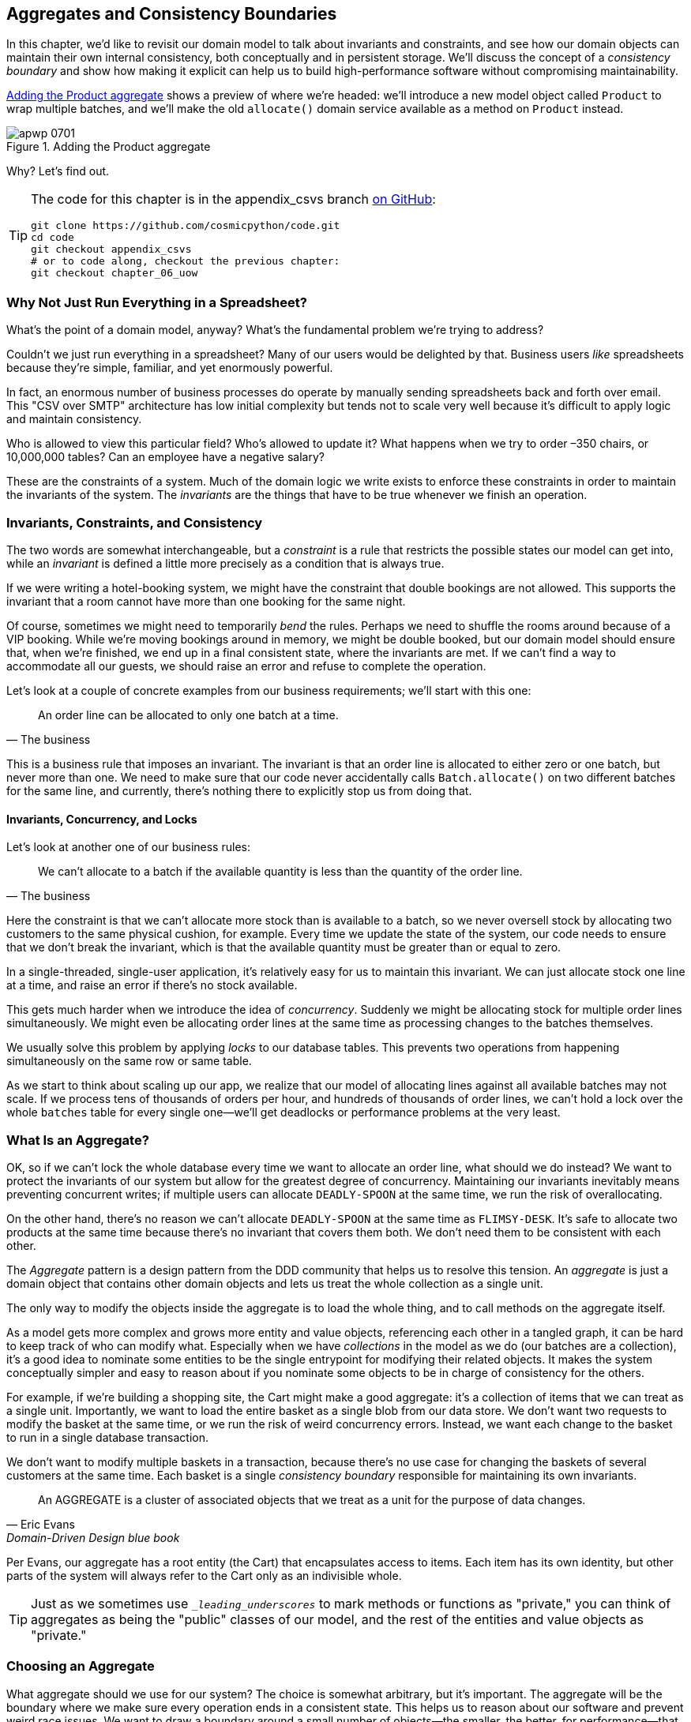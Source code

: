 [[chapter_07_aggregate]]
== Aggregates and Consistency Boundaries

((("aggregates", "Product aggregate")))
((("consistency boundaries")))
((("performance", "consistency boundaries and")))
((("Product object")))
In this chapter, we'd like to revisit our domain model to talk about invariants
and constraints, and see how our domain objects can maintain their own
internal consistency, both conceptually and in persistent storage.  We'll
discuss the concept of a _consistency boundary_ and show how making it
explicit can help us to build high-performance software without compromising
maintainability.

<<maps_chapter_06>> shows a preview of where we're headed: we'll introduce
a new model object called `Product` to wrap multiple batches, and we'll make
the old `allocate()` domain service available as a method on `Product` instead.

[[maps_chapter_06]]
.Adding the Product aggregate
image::images/apwp_0701.png[]


Why? Let's find out.


[TIP]
====
The code for this chapter is in the appendix_csvs branch
https://oreil.ly/vlnGg[on [.keep-together]#GitHub#]:

----
git clone https://github.com/cosmicpython/code.git
cd code
git checkout appendix_csvs
# or to code along, checkout the previous chapter:
git checkout chapter_06_uow
----
====


=== Why Not Just Run Everything in a Spreadsheet?

((("domain model", "using spreadsheets instead of")))
((("spreadsheets, using instead of domain model")))
What's the point of a domain model, anyway? What's the fundamental problem
we're trying to address?

Couldn't we just run everything in a spreadsheet? Many of our users would be
[.keep-together]#delighted# by that. Business users _like_ spreadsheets because
they're simple, familiar, and yet enormously powerful.

((("CSV over SMTP architecture")))
In fact, an enormous number of business processes do operate by manually sending
spreadsheets back and forth over email. This "CSV over SMTP" architecture has
low initial complexity but tends not to scale very well because it's difficult
to apply logic and maintain consistency.

// IDEA: better examples?

Who is allowed to view this particular field? Who's allowed to update it? What
happens when we try to order –350 chairs, or 10,000,000 tables? Can an employee
have a negative salary?

These are the constraints of a system. Much of the domain logic we write exists
to enforce these constraints in order to maintain the invariants of the
system. The _invariants_ are the things that have to be true whenever we finish
an operation.


=== Invariants, Constraints, and Consistency

((("invariants", "invariants, constraints, and consistency")))
((("domain model", "invariants, constraints, and consistency")))
The two words are somewhat interchangeable, but a _constraint_ is a
rule that restricts the possible states our model can get into, while an _invariant_
is defined a little more precisely as a condition that is always true.

((("constraints")))
If we were writing a hotel-booking system, we might have the constraint that double
bookings are not allowed. This supports the invariant that a room cannot have more
than one booking for the same night.

((("consistency")))
Of course, sometimes we might need to temporarily _bend_ the rules. Perhaps we
need to shuffle the rooms around because of a VIP booking. While we're moving
bookings around in memory, we might be double booked, but our domain model
should ensure that, when we're finished, we end up in a final consistent state,
where the invariants are met. If we can't find a way to accommodate all our guests,
we should raise an error and refuse to complete the operation.

Let's look at a couple of concrete examples from our business requirements; we'll start with this one:

[quote, The business]
____
An order line can be allocated to only one batch at a time.
____

((("business rules", "invariants, constraints, and consistency")))
This is a business rule that imposes an invariant. The invariant is that an
order line is allocated to either zero or one batch, but never more than one.
We need to make sure that our code never accidentally calls `Batch.allocate()`
on two different batches for the same line, and currently, there's nothing
there to explicitly stop us from doing that.


==== Invariants, Concurrency, and Locks

((("business rules", "invariants, concurrency, and locks")))
Let's look at another one of our business rules:

[quote, The business]
____
We can't allocate to a batch if the available quantity is less than the
quantity of the order line.
____

((("invariants", "invariants, concurrency, and locks")))
Here the constraint is that we can't allocate more stock than is available to a
batch, so we never oversell stock by allocating two customers to the same
physical cushion, for example. Every time we update the state of the system, our code needs
to ensure that we don't break the invariant, which is that the available
quantity must be greater than or equal to zero.

In a single-threaded, single-user application, it's relatively easy for us to
maintain this invariant. We can just allocate stock one line at a time, and
raise an error if there's no stock available.

((("concurrency")))
This gets much harder when we introduce the idea of _concurrency_. Suddenly we
might be allocating stock for multiple order lines simultaneously. We might
even be allocating order lines at the same time as processing changes to the
batches [.keep-together]#themselves#.

((("locks on database tables")))
We usually solve this problem by applying _locks_ to our database tables. This
prevents two operations from happening simultaneously on the same row or same
table.

As we start to think about scaling up our app, we realize that our model
of allocating lines against all available batches may not scale. If we process
tens of thousands of orders per hour, and hundreds of thousands of
order lines, we can't hold a lock over the whole `batches` table for
every single one--we'll get deadlocks or performance problems at the very least.


=== What Is an Aggregate?

((("aggregates", "about")))
((("concurrency", "allowing for greatest degree of")))
((("invariants", "protecting while allowing concurrency")))
OK, so if we can't lock the whole database every time we want to allocate an
order line, what should we do instead? We want to protect the invariants of our
system but allow for the greatest degree of concurrency. Maintaining our
invariants inevitably means preventing concurrent writes; if multiple users can
allocate `DEADLY-SPOON` at the same time, we run the risk of overallocating.

On the other hand, there's no reason we can't allocate `DEADLY-SPOON` at the
same time as `FLIMSY-DESK`. It's safe to allocate two products at the
same time because there's no invariant that covers them both. We don't need them
to be consistent with each other.

((("Aggregate pattern")))
((("domain driven design (DDD)", "Aggregate pattern")))
The _Aggregate_ pattern is a design pattern from the DDD community that helps us
to resolve this tension. An _aggregate_ is just a domain object that contains
other domain objects and lets us treat the whole collection as a single unit.

The only way to modify the objects inside the aggregate is to load the whole
thing, and to call methods on the aggregate itself.

((("collections")))
As a model gets more complex and grows more entity and value objects,
referencing each other in a tangled graph, it can be hard to keep track of who
can modify what. Especially when we have _collections_ in the model as we do
(our batches are a collection), it's a good idea to nominate some entities to be
the single entrypoint for modifying their related objects. It makes the system
conceptually simpler and easy to reason about if you nominate some objects to be
in charge of consistency for the others.

For example, if we're building a shopping site, the Cart might make a good
aggregate: it's a collection of items that we can treat as a single unit.
Importantly, we want to load the entire basket as a single blob from our data
store. We don't want two requests to modify the basket at the same time, or we
run the risk of weird concurrency errors. Instead, we want each change to the
basket to run in a single database transaction.

((("consistency boundaries")))
We don't want to modify multiple baskets in a transaction, because there's no
use case for changing the baskets of several customers at the same time. Each
basket is a single _consistency boundary_ responsible for maintaining its own
invariants.

[quote, Eric Evans, Domain-Driven Design blue book]
____
An AGGREGATE is a cluster of associated objects that we treat as a unit for the
purpose of data changes.
((("Evans, Eric")))
____

Per Evans, our aggregate has a root entity (the Cart) that encapsulates access
to items. Each item has its own identity, but other parts of the system will always
refer to the Cart only as an indivisible whole.

TIP: Just as we sometimes use pass:[<code><em>_leading_underscores</em></code>] to mark methods or functions
    as "private," you can think of aggregates as being the "public" classes of our
    model, and the rest of the entities and value objects as "private."

=== Choosing an Aggregate

((("performance", "impact of using aggregates")))
((("aggregates", "choosing an aggregrate", id="ix_aggch")))
What aggregate should we use for our system? The choice is somewhat arbitrary,
but it's important. The aggregate will be the boundary where we make sure
every operation ends in a consistent state. This helps us to reason about our
software and prevent weird race issues. We want to draw a boundary around a
small number of objects—the smaller, the better, for performance—that have to
be consistent with one another, and we need to give this boundary a good name.

((("batches", "collection of")))
The object we're manipulating under the covers is `Batch`. What do we call a
collection of batches? How should we divide all the batches in the system into
discrete islands of consistency?

We _could_ use `Shipment` as our boundary. Each shipment contains several
batches, and they all travel to our warehouse at the same time. Or perhaps we
could use `Warehouse` as our boundary: each warehouse contains many batches,
and counting all the stock at the same time could make sense.

Neither of these concepts really satisfies us, though. We should be able to
allocate `DEADLY-SPOONs` and `FLIMSY-DESKs` at the same time, even if they're in the
same warehouse or the same shipment. These concepts have the wrong granularity.

When we allocate an order line, we're interested only in batches
that have the same SKU as the order line. Some sort of concept like
`GlobalSkuStock` could work: a collection of all the batches for a given SKU.

It's an unwieldy name, though, so after some bikeshedding via `SkuStock`, `Stock`,
`ProductStock`, and so on, we decided to simply call it `Product`—after all, that was the first concept we came across in our exploration of the
domain language back in <<chapter_01_domain_model>>.

((("allocate service", "allocating against all batches with")))
((("batches", "allocating against all batches using domain service")))
So the plan is this: when we want to allocate an order line, instead of
<<before_aggregates_diagram>>, where we look up all the `Batch` objects in
the world and pass them to the `allocate()` domain service...

[role="width-60"]
[[before_aggregates_diagram]]
.Before: allocate against all batches using the domain service
image::images/apwp_0702.png[]
[role="image-source"]
----
[plantuml, apwp_0702, config=plantuml.cfg]
@startuml
scale 4

hide empty members

package "Service Layer" as services {
    class "allocate()" as allocate {
    }
    hide allocate circle
    hide allocate members
}



package "Domain Model" as domain_model {

  class Batch {
  }

  class "allocate()" as allocate_domain_service {
  }
    hide allocate_domain_service circle
    hide allocate_domain_service members
}


package Repositories {

  class BatchRepository {
    list()
  }

}

allocate -> BatchRepository: list all batches
allocate --> allocate_domain_service: allocate(orderline, batches)

@enduml
----

((("batches", "asking Product to allocate against")))
((("Product object", "asking Product to allocate against its batches")))
...we'll move to the world of <<after_aggregates_diagram>>, in which there is a new
`Product` object for the particular SKU of our order line, and it will be in charge
of all the batches _for that SKU_, and we can call a `.allocate()` method on that
instead.

[role="width-75"]
[[after_aggregates_diagram]]
.After: ask Product to allocate against its batches
image::images/apwp_0703.png[]
[role="image-source"]
----
[plantuml, apwp_0703, config=plantuml.cfg]
@startuml
scale 4

hide empty members

package "Service Layer" as services {
    class "allocate()" as allocate {
    }
}

hide allocate circle
hide allocate members


package "Domain Model" as domain_model {

  class Product {
    allocate()
  }

  class Batch {
  }
}


package Repositories {

  class ProductRepository {
    get()
  }

}

allocate -> ProductRepository: get me the product for this SKU
allocate --> Product: product.allocate(orderline)
Product o- Batch: has

@enduml
----

((("Product object", "code for")))
Let's see how that looks in code form:

[role="pagebreak-before"]
[[product_aggregate]]
.Our chosen aggregate, Product (src/allocation/domain/model.py)
====
[source,python]
[role="non-head"]
----
class Product:

    def __init__(self, sku: str, batches: List[Batch]):
        self.sku = sku  #<1>
        self.batches = batches  #<2>

    def allocate(self, line: OrderLine) -> str:  #<3>
        try:
            batch = next(
                b for b in sorted(self.batches) if b.can_allocate(line)
            )
            batch.allocate(line)
            return batch.reference
        except StopIteration:
            raise OutOfStock(f'Out of stock for sku {line.sku}')
----
====

<1> `Product`'s main identifier is the `sku`.

<2> Our `Product` class holds a reference to a collection of `batches` for that SKU.
    ((("allocate service", "moving to be a method on Product aggregate")))

<3> Finally, we can move the `allocate()` domain service to
    be a method on the [.keep-together]#`Product`# aggregate.

// IDEA (hynek): random nitpick: exceptions denoting errors should be
// named *Error.  Are you doing this to save space in the listing?

//IDEA: talk about magic methods on aggregates maybe?  ie, a non-aggregate entity
//      might have a __hash__ so that we can put it into a set, but because you
//      are never supposed to have a collection of aggregates, they could return
//      an error for __hash__. or sumfink.

NOTE: This `Product` might not look like what you'd expect a `Product`
    model to look like.  No price, no description, no dimensions.
    Our allocation service doesn't care about any of those things.
    This is the power of bounded contexts; the concept
    of a product in one app can be very different from another.
    See the following sidebar for more discussion.
    ((("bounded contexts", "product concept and")))


[role="nobreakinside less_space"]
[[bounded_contexts_sidebar]]
.Aggregates, Bounded Contexts, and Microservices
*******************************************************************************
((("bounded contexts")))
One of the most important contributions from Evans and the DDD community
is the concept of
https://martinfowler.com/bliki/BoundedContext.html[_bounded contexts_].

((("domain driven design (DDD)", "bounded contexts")))
In essence, this was a reaction against attempts to capture entire businesses
into a single model. The word _customer_ means different things to people
in sales, customer service, logistics, support, and so on. Attributes
needed in one context are irrelevant in another; more perniciously, concepts
with the same name can have entirely different meanings in different contexts.
Rather than trying to build a single model (or class, or database) to capture
all the use cases, it's better to have several models, draw boundaries
around each context, and handle the translation between different contexts
explicitly.

((("microservices", "bounded contexts and")))
This concept translates very well to the world of microservices, where each
microservice is free to have its own concept of "customer" and its own rules for
translating that to and from other microservices it integrates with.

In our example, the allocation service has `Product(sku, batches)`,
whereas the ecommerce will have `Product(sku, description, price, image_url,
dimensions, etc...)`. As a rule of thumb, your domain models should
include only the data that they need for performing calculations.

Whether or not you have a microservices architecture, a key consideration
in choosing your aggregates is also choosing the bounded context that they
will operate in. By restricting the context, you can keep your number of
aggregates low and their size manageable.

((("aggregates", "choosing an aggregrate", startref="ix_aggch")))
Once again, we find ourselves forced to say that we can't give this issue
the treatment it deserves here, and we can only encourage you to read up on it
elsewhere. The Fowler link at the start of this sidebar is a good starting point, and either
(or indeed, any) DDD book will have a chapter or more on bounded contexts.

*******************************************************************************

=== One Aggregate = One Repository

((("aggregates", "one aggregrate &#x3D; one repository")))
((("repositories", "one aggregrate &#x3D; one repository")))
Once you define certain entities to be aggregates, we need to apply the rule
that they are the only entities that are publicly accessible to the outside
world.  In other words, the only repositories we are allowed should be
repositories that return aggregates.

NOTE: The rule that repositories should only return aggregates is the main place
    where we enforce the convention that aggregates are the only way into our
    domain model.  Be wary of breaking it!

((("Unit of Work pattern", "UoW and product repository")))
((("ProductRepository object")))
In our case, we'll switch from `BatchRepository` to `ProductRepository`:


[[new_uow_and_repository]]
.Our new UoW and repository (unit_of_work.py and repository.py)
====
[source,python]
[role="skip"]
----
class AbstractUnitOfWork(abc.ABC):
    products: repository.AbstractProductRepository

...

class AbstractProductRepository(abc.ABC):

    @abc.abstractmethod
    def add(self, product):
        ...

    @abc.abstractmethod
    def get(self, sku) -> model.Product:
        ...
----
====

((("Product object", "service layer using")))
((("service layer", "using Product objects")))
((("object-relational mappers (ORMs)", "associating right batches with Product objects")))
The ORM layer will need some tweaks so that the right batches automatically get
loaded and associated with `Product` objects. The nice thing is, the Repository
pattern means we don't have to worry about that yet. We can just use
our `FakeRepository` and then feed through the new model into our service
layer to see how it looks with `Product` as its main entrypoint:

[[service_layer_uses_products]]
.Service layer (src/allocation/service_layer/services.py)
====
[source,python]
----
def add_batch(
        ref: str, sku: str, qty: int, eta: Optional[date],
        uow: unit_of_work.AbstractUnitOfWork
):
    with uow:
        product = uow.products.get(sku=sku)
        if product is None:
            product = model.Product(sku, batches=[])
            uow.products.add(product)
        product.batches.append(model.Batch(ref, sku, qty, eta))
        uow.commit()


def allocate(
        orderid: str, sku: str, qty: int,
        uow: unit_of_work.AbstractUnitOfWork
) -> str:
    line = OrderLine(orderid, sku, qty)
    with uow:
        product = uow.products.get(sku=line.sku)
        if product is None:
            raise InvalidSku(f'Invalid sku {line.sku}')
        batchref = product.allocate(line)
        uow.commit()
    return batchref
----
====

=== What About Performance?

((("performance", "impact of using aggregates")))
((("aggregates", "performance and")))
We've mentioned a few times that we're modeling with aggregates because we want
to have high-performance software, but here we are loading _all_ the batches when
we only need one. You might expect that to be inefficient, but there are a few
reasons why we're comfortable here.

First, we're purposefully modeling our data so that we can make a single
query to the database to read, and a single update to persist our changes. This
tends to perform much better than systems that issue lots of ad hoc queries. In
systems that don't model this way, we often find that transactions slowly
get longer and more complex as the software evolves.

Second, our data structures are minimal and comprise a few strings and
integers per row. We can easily load tens or even hundreds of batches in a few
milliseconds.

Third, we expect to have only 20 or so batches of each product at a time.
Once a batch is used up, we can discount it from our calculations. This means
that the amount of data we're fetching shouldn't get out of control over time.

If we _did_ expect to have thousands of active batches for a product, we'd have
a couple of options. For one, we could use lazy-loading for the batches in a
product. From the perspective of our code, nothing would change, but in the
background, SQLAlchemy would page through data for us. This would lead to more
requests, each fetching a smaller number of rows. Because we need to find only a
single batch with enough capacity for our order, this might work pretty well.

[role="nobreakinside less_space"]
.Exercise for the Reader
******************************************************************************
((("aggregates", "exercise for the reader")))
You've just seen the main top layers of the code, so this shouldn't be too hard,
but we'd like you to implement the `Product` aggregate starting from `Batch`,
just as we did.

Of course, you could cheat and copy/paste from the previous listings, but even
if you do that, you'll still have to solve a few challenges on your own,
like adding the model to the ORM and making sure all the moving parts can
talk to each other, which we hope will be instructive.

You'll find the code https://github.com/cosmicpython/code/tree/chapter_07_aggregate_exercise[on GitHub].
We've put in a "cheating" implementation in the delegates to the existing
`allocate()` function, so you should be able to evolve that toward the real
thing.

((("pytest", "@pytest.skip")))
We've marked a couple of tests with `@pytest.skip()`. After you've read the
rest of this chapter, come back to these tests to have a go at implementing
version numbers. Bonus points if you can get SQLAlchemy to do them for you by
magic!

******************************************************************************

If all else failed, we'd just look for a different aggregate. Maybe we could
split up batches by region or by warehouse. Maybe we could redesign our data
access strategy around the shipment concept. The Aggregate pattern is designed
to help manage some technical constraints around consistency and performance.
There isn't _one_ correct aggregate, and we should feel comfortable changing our
minds if we find our boundaries are causing performance woes.


=== Optimistic Concurrency with Version Numbers

((("concurrency", "optimistic concurrency with version numbers", id="ix_concopt")))
((("optimistic concurrency with version numbers", id="ix_opticonc")))
((("aggregates", "optimistic concurrency with version numbers", id="ix_aggopticon")))
We have our new aggregate, so we've solved the conceptual problem of choosing
an object to be in charge of consistency boundaries.  Let's now spend a little
time talking about how to enforce data integrity at the database level.

NOTE: This section has a lot of implementation details; for example, some of it
    is Postgres-specific. But more generally, we're showing one way of managing
    concurrency issues, but it is just one approach. Real requirements in this
    area vary a lot from project to project. You shouldn't expect to be able to
    copy and paste code from here into production.
    ((("PostgreSQL", "managing concurrency issues")))

((("locks on database tables", "optimistic locking")))
We don't want to hold a lock over the entire `batches` table, but how will we
implement holding a lock over just the rows for a particular SKU?

((("version numbers", "in the products table, implementing optimistic locking")))
One answer is to have a single attribute on the `Product` model that acts as a marker for
the whole state change being complete and to use it as the single resource
that concurrent workers can fight over. If two transactions read the
state of the world for `batches` at the same time, and both want to update
the `allocations` tables, we force both to also try to update the
`version_number` in the `products` table, in such a way that only one of them
can win and the world stays consistent.

((("transactions", "concurrent, attempting update on Product")))
((("Product object", "two transactions attempting concurrent update on")))
<<version_numbers_sequence_diagram>> illustrates two concurrent
transactions doing their read operations at the same time, so they see
a `Product` with, for example, `version=3`.  They both call `Product.allocate()`
in order to modify a state. But we set up our database integrity
rules such that only one of them is allowed to `commit` the new `Product`
with `version=4`, and the other update is rejected.

TIP: Version numbers are just one way to implement optimistic locking. You
    could achieve the same thing by setting the Postgres transaction isolation
    level to `SERIALIZABLE`, but that often comes at a severe performance cost.
    Version numbers also make implicit concepts explicit.
    ((("PostgreSQL", "SERIALIZABLE transaction isolation level")))

[[version_numbers_sequence_diagram]]
.Sequence diagram: two transactions attempting a concurrent update on [.keep-together]#`Product`#
image::images/apwp_0704.png[]
[role="image-source"]
----
[plantuml, apwp_0704, config=plantuml.cfg]
@startuml
scale 4

entity Model
collections Transaction1
collections Transaction2
database Database


Transaction1 -> Database: get product
Database -> Transaction1: Product(version=3)
Transaction2 -> Database: get product
Database -> Transaction2: Product(version=3)
Transaction1 -> Model: Product.allocate()
Model -> Transaction1: Product(version=4)
Transaction2 -> Model: Product.allocate()
Model -> Transaction2: Product(version=4)
Transaction1 -> Database: commit Product(version=4)
Database -[#green]> Transaction1: OK
Transaction2 -> Database: commit Product(version=4)
Database -[#red]>x Transaction2: Error! version is already 4

@enduml
----


[role="nobreakinside less_space"]
.Optimistic Concurrency Control and Retries
********************************************************************************

What we've implemented here is called _optimistic_ concurrency control because
our default assumption is that everything will be fine when two users want to
make changes to the database. We think it's unlikely that they will conflict
with each other, so we let them go ahead and just make sure we have a way to
notice if there is a [.keep-together]#problem#.

((("pessimistic concurrency")))
((("locks on database tables", "pessimistic locking")))
((("SELECT FOR UPDATE statement")))
_Pessimistic_ concurrency control works under the assumption that two users
are going to cause conflicts, and we want to prevent conflicts in all cases, so
we lock everything just to be safe. In our example, that would mean locking
the whole `batches` table, or using ++SELECT FOR UPDATE++—we're pretending
that we've ruled those out for performance reasons, but in real life you'd
want to do some evaluations and measurements of your own.

((("locks on database tables", "optimistic locking")))
With pessimistic locking, you don't need to think about handling failures
because the database will prevent them for you (although you do need to think
about deadlocks). With optimistic locking, you need to explicitly handle
the possibility of failures in the (hopefully unlikely) case of a clash.

((("retries", "optimistic concurrency control and")))
The usual way to handle a failure is to retry the failed operation from the
beginning. Imagine we have two customers, Harry and Bob, and each submits an order
for `SHINY-TABLE`. Both threads load the product at version 1 and allocate
stock. The database prevents the concurrent update, and Bob's order fails with
an error. When we _retry_ the operation, Bob's order loads the product at
version 2 and tries to allocate again. If there is enough stock left, all is
well; otherwise, he'll receive `OutOfStock`. Most operations can be retried this
way in the case of a concurrency problem.

Read more on retries in <<recovering_from_errors>> and <<footguns>>.
********************************************************************************


==== Implementation Options for Version Numbers

((("Product object", "version numbers implemented on")))
((("version numbers", "implementation options for")))
There are essentially three options for implementing version numbers:

1. `version_number` lives in the domain; we add it to the `Product` constructor,
   and `Product.allocate()` is responsible for incrementing it.

2. The service layer could do it!  The version number isn't _strictly_ a domain
   concern, so instead our service layer could assume that the current version number
   is attached to `Product` by the repository, and the service layer will increment it
   before it does the `commit()`.

3. Since it's arguably an infrastructure concern, the UoW and repository
   could do it by magic.  The repository has access to version numbers for any
   products it retrieves, and when the UoW does a commit, it can increment the
   version number for any products it knows about, assuming them to have changed.

Option 3 isn't ideal, because there's no real way of doing it without having to
assume that _all_ products have changed, so we'll be incrementing version numbers
when we don't have to.footnote:[Perhaps we could get some ORM/SQLAlchemy magic to tell
us when an object is dirty, but how would that work in the generic case—for example, for a
`CsvRepository`?]

Option 2 involves mixing the responsibility for mutating state between the service
layer and the domain layer, so it's a little messy as well.

So in the end, even though version numbers don't _have_ to be a domain concern,
you might decide the cleanest trade-off is to put them in the domain:

[[product_aggregate_with_version_number]]
.Our chosen aggregate, Product (src/allocation/domain/model.py)
====
[source,python]
----
class Product:

    def __init__(self, sku: str, batches: List[Batch], version_number: int = 0):  #<1>
        self.sku = sku
        self.batches = batches
        self.version_number = version_number  #<1>

    def allocate(self, line: OrderLine) -> str:
        try:
            batch = next(
                b for b in sorted(self.batches) if b.can_allocate(line)
            )
            batch.allocate(line)
            self.version_number += 1  #<1>
            return batch.reference
        except StopIteration:
            raise OutOfStock(f'Out of stock for sku {line.sku}')
----
====

<1> There it is!

TIP: If you're scratching your head at this version number business, it might
    help to remember that the _number_ isn't important. What's important is
    that the `Product` database row is modified whenever we make a change to the
    `Product` aggregate. The version number is a simple, human-comprehensible way
    to model a thing that changes on every write, but it could equally be a
    random UUID every time.
    ((("concurrency", "optimistic concurrency with version numbers", startref="ix_concopt")))
    ((("optimistic concurrency with version numbers", startref="ix_opticonc")))
    ((("aggregates", "optimistic concurrency with version numbers", startref="ix_aggopticon")))


=== Testing for Our Data Integrity Rules

((("data integrity", "testing for", id="ix_daint")))
((("aggregates", "testing for data integrity rules", id="ix_aggtstdi")))
((("testing", "for data integrity rules", id="ix_tstdi")))
Now to make sure we can get the behavior we want: if we have two
concurrent attempts to do allocation against the same `Product`, one of them
should fail, because they can't both update the version number.

((("time.sleep function")))
((("time.sleep function", "reproducing concurrency behavior with")))
((("concurrency", "reproducing behavior with time.sleep function")))
((("transactions", "simulating a slow transaction")))
First, let's simulate a "slow" transaction using a function that does
allocation and then does an explicit sleep:footnote:[`time.sleep()` works well
in our use case, but it's not the most reliable or efficient way to reproduce
concurrency bugs.  Consider using semaphores or similar synchronization primitives
shared between your threads to get better guarantees of behavior.]

[[time_sleep_thread]]
.time.sleep can reproduce concurrency behavior (tests/integration/test_uow.py)
====
[source,python]
----
def try_to_allocate(orderid, sku, exceptions):
    line = model.OrderLine(orderid, sku, 10)
    try:
        with unit_of_work.SqlAlchemyUnitOfWork() as uow:
            product = uow.products.get(sku=sku)
            product.allocate(line)
            time.sleep(0.2)
            uow.commit()
    except Exception as e:
        print(traceback.format_exc())
        exceptions.append(e)
----
====


((("integration tests", "for concurrency behavior")))
((("concurrency", "integration test for")))
Then we have our test invoke this slow allocation twice, concurrently, using
threads:

[[data_integrity_test]]
.An integration test for concurrency behavior (tests/integration/test_uow.py)
====
[source,python]
----
def test_concurrent_updates_to_version_are_not_allowed(postgres_session_factory):
    sku, batch = random_sku(), random_batchref()
    session = postgres_session_factory()
    insert_batch(session, batch, sku, 100, eta=None, product_version=1)
    session.commit()

    order1, order2 = random_orderid(1), random_orderid(2)
    exceptions = []  # type: List[Exception]
    try_to_allocate_order1 = lambda: try_to_allocate(order1, sku, exceptions)
    try_to_allocate_order2 = lambda: try_to_allocate(order2, sku, exceptions)
    thread1 = threading.Thread(target=try_to_allocate_order1)  #<1>
    thread2 = threading.Thread(target=try_to_allocate_order2)  #<1>
    thread1.start()
    thread2.start()
    thread1.join()
    thread2.join()

    [[version]] = session.execute(
        "SELECT version_number FROM products WHERE sku=:sku",
        dict(sku=sku),
    )
    assert version == 2  #<2>
    [exception] = exceptions
    assert 'could not serialize access due to concurrent update' in str(exception)  #<3>

    orders = list(session.execute(
        "SELECT orderid FROM allocations"
        " JOIN batches ON allocations.batch_id = batches.id"
        " JOIN order_lines ON allocations.orderline_id = order_lines.id"
        " WHERE order_lines.sku=:sku",
        dict(sku=sku),
    ))
    assert len(orders) == 1  #<4>
    with unit_of_work.SqlAlchemyUnitOfWork() as uow:
        uow.session.execute('select 1')
----
====

<1> We start two threads that will reliably produce the concurrency behavior we
    want: `read1, read2, write1, write2`.

<2> We assert that the version number has been incremented only once.

<3> We can also check on the specific exception if we like.

<4> And we double-check that only one allocation has gotten through.



==== Enforcing Concurrency Rules by Using Database Transaction [.keep-together]#Isolation Levels#

((("transactions", "using to enforce concurrency rules")))
((("concurrency", "enforcing rules using database transactions")))
To get the test to pass as it is, we can set the transaction isolation level
on our session:

[[isolation_repeatable_read]]
.Set isolation level for session (src/allocation/service_layer/unit_of_work.py)
====
[source,python]
----
DEFAULT_SESSION_FACTORY = sessionmaker(bind=create_engine(
    config.get_postgres_uri(),
    isolation_level="REPEATABLE READ",
))
----
====

TIP: Transaction isolation levels are tricky stuff, so it's worth spending time
    understanding https://oreil.ly/5vxJA[the Postgres documentation].footnote:[If
    you're not using Postgres, you'll need to read different documentation.
    Annoyingly, different databases all have quite different definitions.
    Oracle's `SERIALIZABLE` is equivalent to Postgres's `REPEATABLE READ`, for
    [.keep-together]#example#.]
    ((("PostgreSQL", "documentation for transaction isolation levels")))
    ((("isolation levels (transaction)")))

==== Pessimistic Concurrency Control Example: SELECT FOR UPDATE

((("pessimistic concurrency", "example, SELECT FOR UPDATE")))
((("concurrency", "pessimistic concurrency example, SELECT FOR UPDATE")))
((("SELECT FOR UPDATE statement", "pessimistic concurrency control example with")))
There are multiple ways to approach this, but we'll show one. https://oreil.ly/i8wKL[`SELECT FOR UPDATE`]
produces different behavior; two concurrent transactions will not be allowed to
do a read on the same rows at the same time:

((("SQLAlchemy", "using DSL to specify FOR UPDATE")))
`SELECT FOR UPDATE` is a way of picking a row or rows to use as a lock
(although those rows don't have to be the ones you update).  If two
transactions both try to `SELECT FOR UPDATE` a row at the same time, one will
win, and the other will wait until the lock is released. So this is an example
of pessimistic concurrency control.

Here's how you can use the SQLAlchemy DSL to specify `FOR UPDATE` at
query time:

[[with_for_update]]
.SQLAlchemy with_for_update (src/allocation/adapters/repository.py)
====
[source,python]
[role="non-head"]
----
    def get(self, sku):
        return self.session.query(model.Product) \
                           .filter_by(sku=sku) \
                           .with_for_update() \
                           .first()
----
====


This will have the effect of changing the concurrency pattern from

[role="skip"]
----
read1, read2, write1, write2(fail)
----

to

[role="skip"]
----
read1, write1, read2, write2(succeed)
----

((("PostgreSQL", "Anti-Patterns: Read-Modify-Write Cycles")))
((("read-modify-write failure mode")))
Some people refer to this as the "read-modify-write" failure mode.
Read https://oreil.ly/uXeZI["PostgreSQL Anti-Patterns: Read-Modify-Write Cycles"] for a good [.keep-together]#overview#.

//TODO maybe better diagrams here?

((("data integrity", "testing for", startref="ix_daint")))
((("testing", "for data integrity rules", startref="ix_tstdi")))
We don't really have time to discuss all the trade-offs between `REPEATABLE READ`
and `SELECT FOR UPDATE`, or optimistic versus pessimistic locking in general.
But if you have a test like the one we've shown, you can specify the behavior
you want and see how it changes. You can also use the test as a basis for
performing some performance experiments.((("aggregates", "testing for data integrity rules", startref="ix_aggtstdi")))



=== Wrap-Up

((("aggregates", "and consistency boundaries recap")))
Specific choices around concurrency control vary a lot based on business
circumstances and storage technology choices, but we'd like to bring this
chapter back to the conceptual idea of an aggregate: we explicitly model an
object as being the main entrypoint to some subset of our model, and as being in
charge of enforcing the invariants and business rules that apply across all of
those objects.

((("Effective Aggregate Design (Vernon)")))
((("Vernon, Vaughn")))
((("domain driven design (DDD)", "choosing the right aggregate, references on")))
Choosing the right aggregate is key, and it's a decision you may revisit
over time. You can read more about it in multiple DDD books.
We also recommend these three online papers on
https://dddcommunity.org/library/vernon_2011[effective aggregate design]
by Vaughn Vernon (the "red book" author).

((("aggregates", "pros and cons or trade-offs")))
<<chapter_07_aggregate_tradoffs>> has some thoughts on the trade-offs of implementing the Aggregate pattern.

[[chapter_07_aggregate_tradoffs]]
[options="header"]
.Aggregates: the trade-offs
|===
|Pros|Cons
a|
* Python might not have "official" public and private methods, but we do have
  the underscores convention, because it's often useful to try to indicate what's for
  "internal" use and what's for "outside code" to use. Choosing aggregates is
  just the next level up: it lets you decide which of your domain model classes
  are the public ones, and which aren't.

* Modeling our operations around explicit consistency boundaries helps us avoid
  performance problems with our ORM.
  ((("performance", "consistency boundaries and")))

* Putting the aggregate in sole charge of state changes to its subsidiary models
  makes the system easier to reason about, and makes it easier to control invariants.

a|
* Yet another new concept for new developers to take on. Explaining entities versus
  value objects was already a mental load; now there's a third type of domain
  model object?

* Sticking rigidly to the rule that we modify only one aggregate at a time is a
  big mental shift.

* Dealing with eventual consistency between aggregates can be complex.
|===


[role="nobreakinside less_space"]
.Aggregates and Consistency Boundaries Recap
*****************************************************************
((("consistency boundaries", "recap")))

Aggregates are your entrypoints into the domain model::
    By restricting the number of ways that things can be changed,
    we make the system easier to reason about.

Aggregates are in charge of a consistency boundary::
    An aggregate's job is to be able to manage our business rules
    about invariants as they apply to a group of related objects.
    It's the aggregate's job to check that the objects within its
    remit are consistent with each other and with our rules, and
    to reject changes that would break the rules.

Aggregates and concurrency issues go together::
    When thinking about implementing these consistency checks, we
    end up thinking about transactions and locks.  Choosing the
    right aggregate is about performance as well as conceptual
    organization of your domain.
    ((("concurrency", "aggregates and concurrency issues")))

*****************************************************************

[role="pagebreak-before less_space"]
=== Part I Recap

((("component diagram at end of Part One")))
Do you remember <<recap_components_diagram>>, the diagram we showed at the
beginning of <<part1>> to preview where we were heading?

[role="width-75"]
[[recap_components_diagram]]
.A component diagram for our app at the end of Part I
image::images/apwp_0705.png[]

So that's where we are at the end of Part I. What have we achieved? We've
seen how to build a domain model that's exercised by a set of
high-level unit tests. Our tests are living documentation: they describe the
behavior of our system--the rules upon which we agreed with our business
stakeholders--in nice readable code. When our business requirements change, we
have confidence that our tests will help us to prove the new functionality, and
when new developers join the project, they can read our tests to understand how
things work.

We've decoupled the infrastructural parts of our system, like the database and
API handlers, so that we can plug them into the outside of our application.
This helps us to keep our codebase well organized and stops us from building a
big ball of mud.

((("adapters", "ports-and-adapters inspired patterns")))
((("ports", "ports-and-adapters inspired patterns")))
By applying the dependency inversion principle, and by using
ports-and-adapters-inspired patterns like Repository and Unit of Work, we've
made it possible to do TDD in both high gear and low gear and to maintain a
healthy test pyramid. We can test our system edge to edge, and the need for
integration and end-to-end tests is kept to a minimum.

Lastly, we've talked about the idea of consistency boundaries. We don't want to
lock our entire system whenever we make a change, so we have to choose which
parts are consistent with one another.

For a small system, this is everything you need to go and play with the ideas of
domain-driven design. You now have the tools to build database-agnostic domain
models that represent the shared language of your business experts. Hurrah!

NOTE: At the risk of laboring the point--we've been at pains to point out that
    each pattern comes at a cost. Each layer of indirection has a price in terms
    of complexity and duplication in our code and will be confusing to programmers
    who've never seen these patterns before. If your app is essentially a simple CRUD
    wrapper around a database and isn't likely to be anything more than that
    in the foreseeable future, _you don't need these patterns_. Go ahead and
    use Django, and save yourself a lot of bother.
    ((("CRUD wrapper around a database")))
    ((("patterns, deciding whether you need to use them")))

In Part II, we'll zoom out and talk about a bigger topic: if aggregates are our
boundary, and we can update only one at a time, how do we model processes that
cross consistency boundaries?

